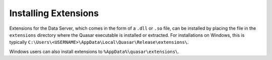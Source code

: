 Installing Extensions
=============================

Extensions for the Data Server, which comes in the form of a ``.dll`` or ``.so`` file, can be installed by placing the file in the ``extensions`` directory where the Quasar executable is installed or extracted. For installations on Windows, this is typically ``C:\Users\<USERNAME>\AppData\Local\Quasar\Release\extensions\``.

Windows users can also install extensions to ``%AppData%\quasar\extensions\``.
